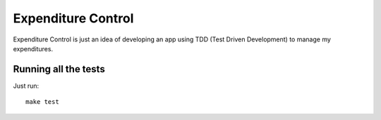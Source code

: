 Expenditure Control
===================

Expenditure Control is just an idea of developing an app using TDD (Test Driven Development) to manage my expenditures.

Running all the tests
---------------------

Just run::

    make test
